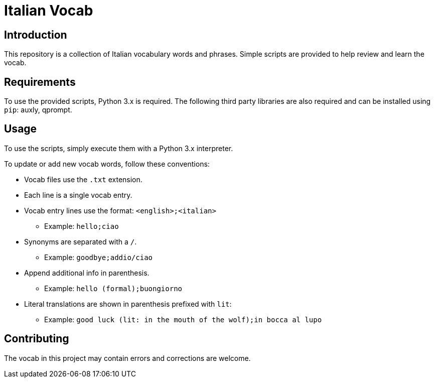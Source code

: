 = Italian Vocab

== Introduction
This repository is a collection of Italian vocabulary words and phrases. Simple scripts are provided to help review and learn the vocab.

== Requirements
To use the provided scripts, Python 3.x is required. The following third party libraries are also required and can be installed using `pip`: auxly, qprompt.

== Usage
To use the scripts, simply execute them with a Python 3.x interpreter.

To update or add new vocab words, follow these conventions:

  - Vocab files use the `.txt` extension.
  - Each line is a single vocab entry.
  - Vocab entry lines use the format: `<english>;<italian>`
      * Example: `hello;ciao`
  - Synonyms are separated with a `/`.
      * Example: `goodbye;addio/ciao`
  - Append additional info in parenthesis.
      * Example: `hello (formal);buongiorno`
  - Literal translations are shown in parenthesis prefixed with `lit`:
      * Example: `good luck (lit: in the mouth of the wolf);in bocca al lupo`

== Contributing
The vocab in this project may contain errors and corrections are welcome.
